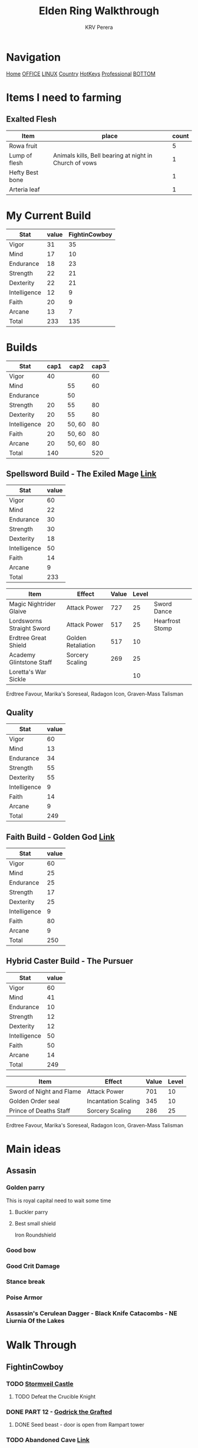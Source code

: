 #+title: Elden Ring Walkthrough
#+author: KRV Perera
#+email: rukshan.viduranga@gmail.com

* Navigation
:PROPERTIES:
:CUSTOM_ID: TOP
:END:

[[file:krvperera.org][Home]] [[file:office.org][OFFICE]] [[file:linux.org][LINUX]] [[file:country.org][Country]] [[file:org-mode-reference-in.org][HotKeys]] [[file:Professional.org][Professional]] [[#BOTTOM][BOTTOM]]

* Items I need to farming

** Exalted Flesh

| Item            | place                                                  | count |
|-----------------+--------------------------------------------------------+-------|
| Rowa fruit      |                                                        |     5 |
| Lump of flesh   | Animals kills, Bell bearing at night in Church of vows |     1 |
| Hefty Best bone |                                                        |     1 |
| Arteria leaf    |                                                        |     1 |


* My Current Build

| Stat         | value | FightinCowboy |
|--------------+-------+---------------|
| Vigor        |    31 |            35 |
| Mind         |    17 |            10 |
| Endurance    |    18 |            23 |
| Strength     |    22 |            21 |
| Dexterity    |    22 |            21 |
| Intelligence |    12 |             9 |
| Faith        |    20 |             9 |
| Arcane       |    13 |             7 |
|--------------+-------+---------------|
| Total        |   233 |           135 |
#+TBLFM: @>$2=vsum(@I..@II)
#+TBLFM: @>$3=vsum(@I..@II)

* Builds


| Stat         | cap1 |   cap2 | cap3 |
|--------------+------+--------+------|
| Vigor        |   40 |        |   60 |
| Mind         |      |     55 |   60 |
| Endurance    |      |     50 |      |
| Strength     |   20 |     55 |   80 |
| Dexterity    |   20 |     55 |   80 |
| Intelligence |   20 | 50, 60 |   80 |
| Faith        |   20 | 50, 60 |   80 |
| Arcane       |   20 | 50, 60 |   80 |
|--------------+------+--------+------|
| Total        |  140 |        |  520 |
#+TBLFM: @>$2=vsum(@I..@II)
#+TBLFM: @>$4=vsum(@I..@II)


** Spellsword Build - The Exiled Mage [[https://www.youtube.com/watch?v=BLTmyVRAMrw&list=PL7RtZMiaOk8gF9ezBWxRgN6awSM91rAeT&index=13][Link]]

| Stat         | value |
|--------------+-------|
| Vigor        |    60 |
| Mind         |    22 |
| Endurance    |    30 |
| Strength     |    30 |
| Dexterity    |    18 |
| Intelligence |    50 |
| Faith        |    14 |
| Arcane       |     9 |
|--------------+-------|
| Total        |   233 |
#+TBLFM: @>$2=vsum(@I..@II)

| Item                      | Effect             | Value | Level |                 |
|---------------------------+--------------------+-------+-------+-----------------|
| Magic Nightrider Glaive   | Attack Power       |   727 |    25 | Sword Dance     |
| Lordsworns Straight Sword | Attack Power       |   517 |    25 | Hearfrost Stomp |
| Erdtree Great Shield      | Golden Retaliation |   517 |    10 |                 |
| Academy Glintstone Staff  | Sorcery Scaling    |   269 |    25 |                 |
| Loretta's War Sickle      |                    |       |    10 |                 |
|---------------------------+--------------------+-------+-------+-----------------|

Erdtree Favour, Marika's Soreseal, Radagon Icon, Graven-Mass Talisman

** Quality

| Stat         | value |
|--------------+-------|
| Vigor        |    60 |
| Mind         |    13 |
| Endurance    |    34 |
| Strength     |    55 |
| Dexterity    |    55 |
| Intelligence |     9 |
| Faith        |    14 |
| Arcane       |     9 |
|--------------+-------|
| Total        |   249 |
#+TBLFM: @>$2=vsum(@I..@II)

** Faith Build - Golden God [[https://www.youtube.com/watch?v=DFRYbiwYajE&list=PL7RtZMiaOk8gF9ezBWxRgN6awSM91rAeT&index=9][Link]]

| Stat         | value |
|--------------+-------|
| Vigor        |    60 |
| Mind         |    25 |
| Endurance    |    25 |
| Strength     |    17 |
| Dexterity    |    25 |
| Intelligence |     9 |
| Faith        |    80 |
| Arcane       |     9 |
|--------------+-------|
| Total        |   250 |
#+TBLFM: @>$2=vsum(@I..@II)

** Hybrid Caster Build - The Pursuer

| Stat         | value |
|--------------+-------|
| Vigor        |    60 |
| Mind         |    41 |
| Endurance    |    10 |
| Strength     |    12 |
| Dexterity    |    12 |
| Intelligence |    50 |
| Faith        |    50 |
| Arcane       |    14 |
|--------------+-------|
| Total        |   249 |
#+TBLFM: @>$2=vsum(@I..@II)

| Item                     | Effect              | Value | Level |
|--------------------------+---------------------+-------+-------|
| Sword of Night and Flame | Attack Power        |   701 |    10 |
| Golden Order seal        | Incantation Scaling |   345 |    10 |
| Prince of Deaths Staff   | Sorcery Scaling     |   286 |    25 |
|--------------------------+---------------------+-------+-------|

Erdtree Favour, Marika's Soreseal, Radagon Icon, Graven-Mass Talisman

* Main ideas

** Assasin
*** Golden parry
This is royal capital need to wait some time
**** Buckler parry
**** Best small shield
Iron Roundshield

*** Good bow
*** Good Crit Damage
*** Stance break
*** Poise Armor
*** Assassin's Cerulean Dagger - Black Knife Catacombs - NE Liurnia Of the Lakes

* Walk Through
** FightinCowboy
:PROPERTIES:
:CUSTOM_ID: FIGHTINCOWBOY
:END:
*** TODO [[https://www.youtube.com/watch?v=p4uxeniQsg4&list=PL7RtZMiaOk8gdRf130w4gFYyhstL-5VRh&index=11][Stormveil Castle]]
**** TODO Defeat the Crucible Knight

*** DONE PART 12 - [[https://www.youtube.com/watch?v=EQzBxb_ZQWQ&list=PL7RtZMiaOk8gdRf130w4gFYyhstL-5VRh&index=12][Godrick the Grafted]]
CLOSED: [2022-05-19 බ්‍ර 15:15]
**** DONE Seed beast - door is open from Rampart tower
CLOSED: [2022-05-19 බ්‍ර 15:15]

*** TODO Abandoned Cave [[https://www.youtube.com/watch?v=orecZ59sHj8&list=PL7RtZMiaOk8gdRf130w4gFYyhstL-5VRh&index=30][Link]]
    45, 15, 32, 35, 26, 14, 14, 12

* Assasin Stealth
[[https://www.youtube.com/watch?v=xCKi6g-Fm_E][Assasing Stealth]]
[[https://www.youtube.com/watch?v=DxCpnGtO1ns][ELDEN RING - The Best CRITICAL HIT VAMPIRIC BUILD for EVERYTHING: PARRY, STANCE BREAK & BACKSTABS]]


* Weapons

Item Discovery - Smoldering Church west of starting og Caleid

Bandits Curved Sword - farming - Church of Pilgrimage

* Crafting Items
[[https://www.youtube.com/watch?v=QjxsxIefaAI][5 secret items]]
    Gravity stone chunks
    Exalted Flesh - increase damage


* Channels
:PROPERTIES:
:CUSTOM_ID: CHANNELS
:END:
** [[https://www.youtube.com/watch?v=iSjviLX1x1g][KhrazeGaming]]




[[#TOP][TOP]]

* Bottom Navigation
:PROPERTIES:
:CUSTOM_ID: BOTTOM
:END:
